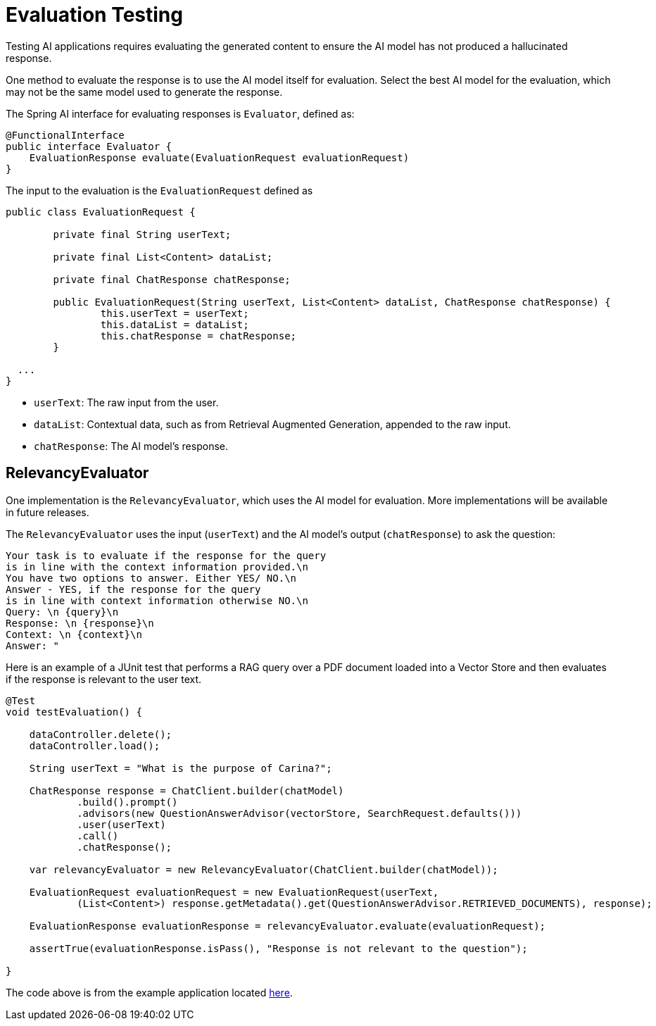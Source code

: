 = Evaluation Testing

Testing AI applications requires evaluating the generated content to ensure the AI model has not produced a hallucinated response.

One method to evaluate the response is to use the AI model itself for evaluation. Select the best AI model for the evaluation, which may not be the same model used to generate the response.

The Spring AI interface for evaluating responses is `Evaluator`, defined as:



[source,java]
----
@FunctionalInterface
public interface Evaluator {
    EvaluationResponse evaluate(EvaluationRequest evaluationRequest)
}
----

The input to the evaluation is the `EvaluationRequest` defined as

[source,java]
----
public class EvaluationRequest {

	private final String userText;

	private final List<Content> dataList;

	private final ChatResponse chatResponse;

	public EvaluationRequest(String userText, List<Content> dataList, ChatResponse chatResponse) {
		this.userText = userText;
		this.dataList = dataList;
		this.chatResponse = chatResponse;
	}

  ...
}
----

* `userText`: The raw input from the user.
* `dataList`: Contextual data, such as from Retrieval Augmented Generation, appended to the raw input.
* `chatResponse`: The AI model's response.

== RelevancyEvaluator

One implementation is the `RelevancyEvaluator`, which uses the AI model for evaluation. More implementations will be available in future releases.

The `RelevancyEvaluator` uses the input (`userText`) and the AI model's output (`chatResponse`) to ask the question:

[source, text]
----
Your task is to evaluate if the response for the query
is in line with the context information provided.\n
You have two options to answer. Either YES/ NO.\n
Answer - YES, if the response for the query
is in line with context information otherwise NO.\n
Query: \n {query}\n
Response: \n {response}\n
Context: \n {context}\n
Answer: "
----

Here is an example of a JUnit test that performs a RAG query over a PDF document loaded into a Vector Store and then evaluates if the response is relevant to the user text.

[source,java]
----
@Test
void testEvaluation() {

    dataController.delete();
    dataController.load();

    String userText = "What is the purpose of Carina?";

    ChatResponse response = ChatClient.builder(chatModel)
            .build().prompt()
            .advisors(new QuestionAnswerAdvisor(vectorStore, SearchRequest.defaults()))
            .user(userText)
            .call()
            .chatResponse();

    var relevancyEvaluator = new RelevancyEvaluator(ChatClient.builder(chatModel));

    EvaluationRequest evaluationRequest = new EvaluationRequest(userText,
            (List<Content>) response.getMetadata().get(QuestionAnswerAdvisor.RETRIEVED_DOCUMENTS), response);

    EvaluationResponse evaluationResponse = relevancyEvaluator.evaluate(evaluationRequest);

    assertTrue(evaluationResponse.isPass(), "Response is not relevant to the question");

}
----

The code above is from the example application located https://github.com/rd-1-2022/ai-azure-rag.git[here].
